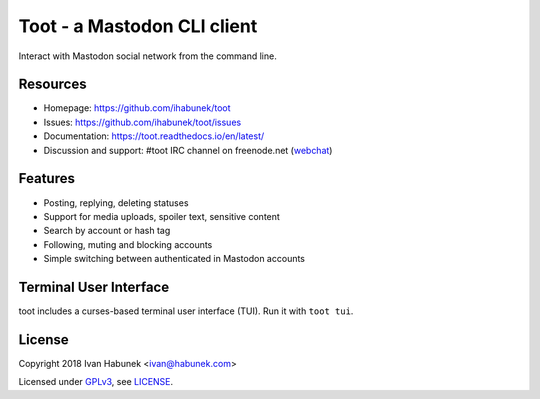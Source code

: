 ============================
Toot - a Mastodon CLI client
============================

.. image:: https://raw.githubusercontent.com/ihabunek/toot/master/trumpet.png

Interact with Mastodon social network from the command line.

.. image:: https://img.shields.io/travis/ihabunek/toot.svg?maxAge=3600&style=flat-square
   :target: https://travis-ci.org/ihabunek/toot
.. image:: https://img.shields.io/badge/author-%40ihabunek-blue.svg?maxAge=3600&style=flat-square
   :target: https://mastodon.social/@ihabunek
.. image:: https://img.shields.io/github/license/ihabunek/toot.svg?maxAge=3600&style=flat-square
   :target: https://opensource.org/licenses/MIT
.. image:: https://img.shields.io/pypi/v/toot.svg?maxAge=3600&style=flat-square
   :target: https://pypi.python.org/pypi/toot

Resources
---------

* Homepage: https://github.com/ihabunek/toot
* Issues: https://github.com/ihabunek/toot/issues
* Documentation: https://toot.readthedocs.io/en/latest/
* Discussion and support: #toot IRC channel on freenode.net
  (`webchat <https://webchat.freenode.net/?channels=toot>`_)

Features
--------

* Posting, replying, deleting statuses
* Support for media uploads, spoiler text, sensitive content
* Search by account or hash tag
* Following, muting and blocking accounts
* Simple switching between authenticated in Mastodon accounts

Terminal User Interface
-----------------------

toot includes a curses-based terminal user interface (TUI). Run it with ``toot tui``.

.. image :: https://raw.githubusercontent.com/ihabunek/toot/master/docs/_static/tui_list.png

.. image :: https://raw.githubusercontent.com/ihabunek/toot/master/docs/_static/tui_compose.png


License
-------

Copyright 2018 Ivan Habunek <ivan@habunek.com>

Licensed under `GPLv3 <http://www.gnu.org/licenses/gpl-3.0.html>`_, see `LICENSE <LICENSE>`_.
